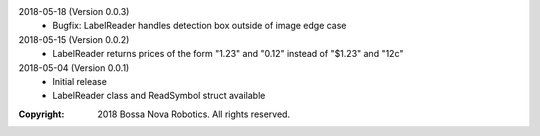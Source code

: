 2018-05-18 (Version 0.0.3)
  * Bugfix: LabelReader handles detection box outside of image edge case

2018-05-15 (Version 0.0.2)
  * LabelReader returns prices of the form "1.23" and "0.12" instead of "$1.23" and "12c"

2018-05-04 (Version 0.0.1)
  * Initial release
  * LabelReader class and ReadSymbol struct available

:Copyright: 2018 Bossa Nova Robotics. All rights reserved.
